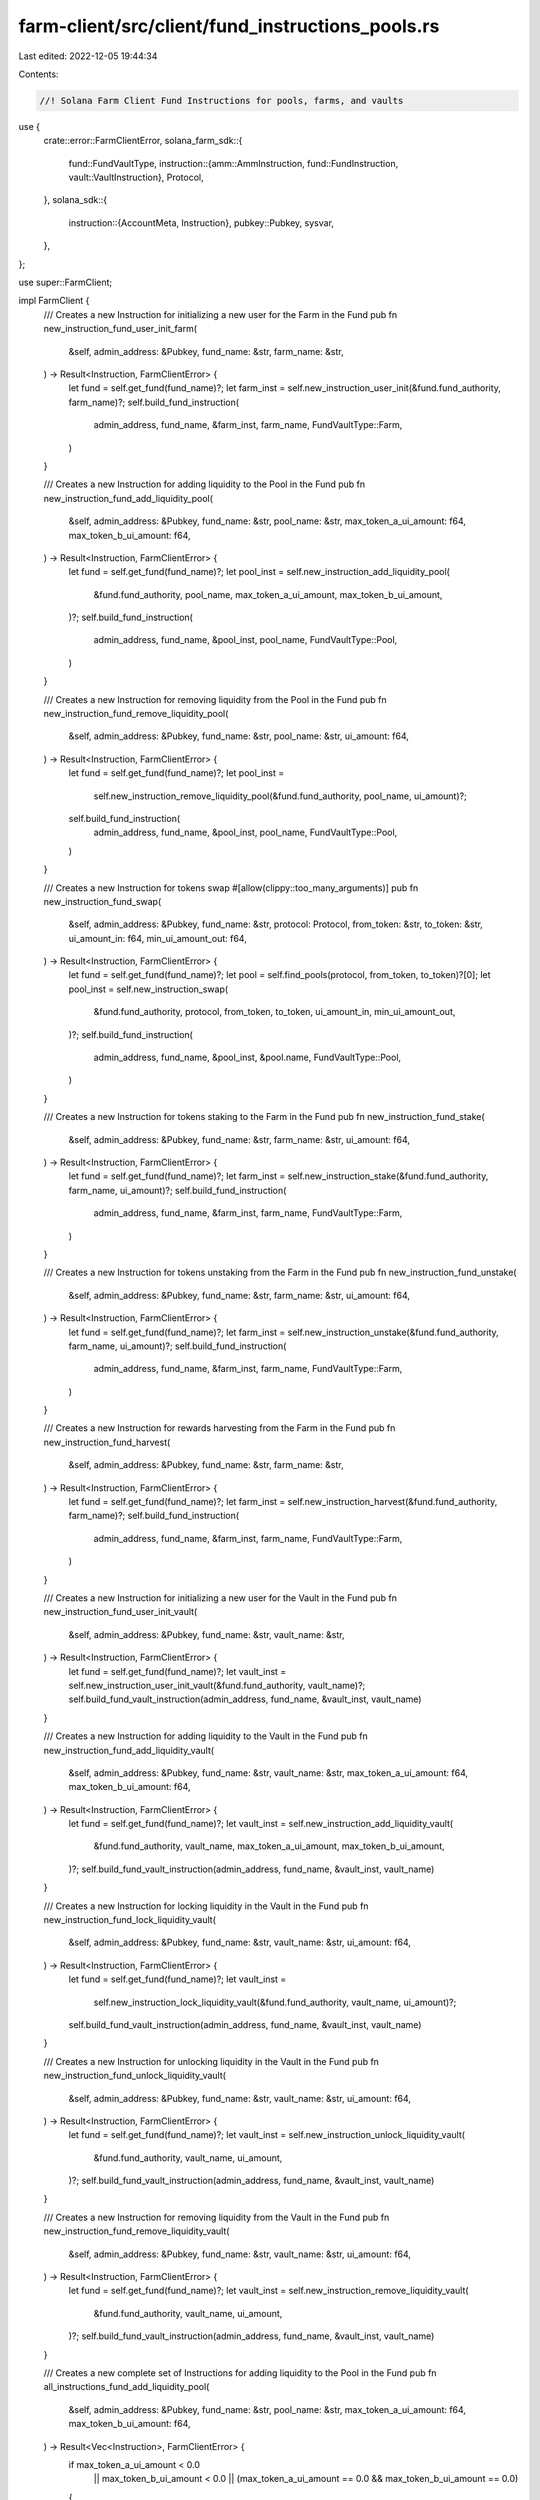 farm-client/src/client/fund_instructions_pools.rs
=================================================

Last edited: 2022-12-05 19:44:34

Contents:

.. code-block:: rs

    //! Solana Farm Client Fund Instructions for pools, farms, and vaults

use {
    crate::error::FarmClientError,
    solana_farm_sdk::{
        fund::FundVaultType,
        instruction::{amm::AmmInstruction, fund::FundInstruction, vault::VaultInstruction},
        Protocol,
    },
    solana_sdk::{
        instruction::{AccountMeta, Instruction},
        pubkey::Pubkey,
        sysvar,
    },
};

use super::FarmClient;

impl FarmClient {
    /// Creates a new Instruction for initializing a new user for the Farm in the Fund
    pub fn new_instruction_fund_user_init_farm(
        &self,
        admin_address: &Pubkey,
        fund_name: &str,
        farm_name: &str,
    ) -> Result<Instruction, FarmClientError> {
        let fund = self.get_fund(fund_name)?;
        let farm_inst = self.new_instruction_user_init(&fund.fund_authority, farm_name)?;
        self.build_fund_instruction(
            admin_address,
            fund_name,
            &farm_inst,
            farm_name,
            FundVaultType::Farm,
        )
    }

    /// Creates a new Instruction for adding liquidity to the Pool in the Fund
    pub fn new_instruction_fund_add_liquidity_pool(
        &self,
        admin_address: &Pubkey,
        fund_name: &str,
        pool_name: &str,
        max_token_a_ui_amount: f64,
        max_token_b_ui_amount: f64,
    ) -> Result<Instruction, FarmClientError> {
        let fund = self.get_fund(fund_name)?;
        let pool_inst = self.new_instruction_add_liquidity_pool(
            &fund.fund_authority,
            pool_name,
            max_token_a_ui_amount,
            max_token_b_ui_amount,
        )?;
        self.build_fund_instruction(
            admin_address,
            fund_name,
            &pool_inst,
            pool_name,
            FundVaultType::Pool,
        )
    }

    /// Creates a new Instruction for removing liquidity from the Pool in the Fund
    pub fn new_instruction_fund_remove_liquidity_pool(
        &self,
        admin_address: &Pubkey,
        fund_name: &str,
        pool_name: &str,
        ui_amount: f64,
    ) -> Result<Instruction, FarmClientError> {
        let fund = self.get_fund(fund_name)?;
        let pool_inst =
            self.new_instruction_remove_liquidity_pool(&fund.fund_authority, pool_name, ui_amount)?;
        self.build_fund_instruction(
            admin_address,
            fund_name,
            &pool_inst,
            pool_name,
            FundVaultType::Pool,
        )
    }

    /// Creates a new Instruction for tokens swap
    #[allow(clippy::too_many_arguments)]
    pub fn new_instruction_fund_swap(
        &self,
        admin_address: &Pubkey,
        fund_name: &str,
        protocol: Protocol,
        from_token: &str,
        to_token: &str,
        ui_amount_in: f64,
        min_ui_amount_out: f64,
    ) -> Result<Instruction, FarmClientError> {
        let fund = self.get_fund(fund_name)?;
        let pool = self.find_pools(protocol, from_token, to_token)?[0];
        let pool_inst = self.new_instruction_swap(
            &fund.fund_authority,
            protocol,
            from_token,
            to_token,
            ui_amount_in,
            min_ui_amount_out,
        )?;
        self.build_fund_instruction(
            admin_address,
            fund_name,
            &pool_inst,
            &pool.name,
            FundVaultType::Pool,
        )
    }

    /// Creates a new Instruction for tokens staking to the Farm in the Fund
    pub fn new_instruction_fund_stake(
        &self,
        admin_address: &Pubkey,
        fund_name: &str,
        farm_name: &str,
        ui_amount: f64,
    ) -> Result<Instruction, FarmClientError> {
        let fund = self.get_fund(fund_name)?;
        let farm_inst = self.new_instruction_stake(&fund.fund_authority, farm_name, ui_amount)?;
        self.build_fund_instruction(
            admin_address,
            fund_name,
            &farm_inst,
            farm_name,
            FundVaultType::Farm,
        )
    }

    /// Creates a new Instruction for tokens unstaking from the Farm in the Fund
    pub fn new_instruction_fund_unstake(
        &self,
        admin_address: &Pubkey,
        fund_name: &str,
        farm_name: &str,
        ui_amount: f64,
    ) -> Result<Instruction, FarmClientError> {
        let fund = self.get_fund(fund_name)?;
        let farm_inst = self.new_instruction_unstake(&fund.fund_authority, farm_name, ui_amount)?;
        self.build_fund_instruction(
            admin_address,
            fund_name,
            &farm_inst,
            farm_name,
            FundVaultType::Farm,
        )
    }

    /// Creates a new Instruction for rewards harvesting from the Farm in the Fund
    pub fn new_instruction_fund_harvest(
        &self,
        admin_address: &Pubkey,
        fund_name: &str,
        farm_name: &str,
    ) -> Result<Instruction, FarmClientError> {
        let fund = self.get_fund(fund_name)?;
        let farm_inst = self.new_instruction_harvest(&fund.fund_authority, farm_name)?;
        self.build_fund_instruction(
            admin_address,
            fund_name,
            &farm_inst,
            farm_name,
            FundVaultType::Farm,
        )
    }

    /// Creates a new Instruction for initializing a new user for the Vault in the Fund
    pub fn new_instruction_fund_user_init_vault(
        &self,
        admin_address: &Pubkey,
        fund_name: &str,
        vault_name: &str,
    ) -> Result<Instruction, FarmClientError> {
        let fund = self.get_fund(fund_name)?;
        let vault_inst = self.new_instruction_user_init_vault(&fund.fund_authority, vault_name)?;
        self.build_fund_vault_instruction(admin_address, fund_name, &vault_inst, vault_name)
    }

    /// Creates a new Instruction for adding liquidity to the Vault in the Fund
    pub fn new_instruction_fund_add_liquidity_vault(
        &self,
        admin_address: &Pubkey,
        fund_name: &str,
        vault_name: &str,
        max_token_a_ui_amount: f64,
        max_token_b_ui_amount: f64,
    ) -> Result<Instruction, FarmClientError> {
        let fund = self.get_fund(fund_name)?;
        let vault_inst = self.new_instruction_add_liquidity_vault(
            &fund.fund_authority,
            vault_name,
            max_token_a_ui_amount,
            max_token_b_ui_amount,
        )?;
        self.build_fund_vault_instruction(admin_address, fund_name, &vault_inst, vault_name)
    }

    /// Creates a new Instruction for locking liquidity in the Vault in the Fund
    pub fn new_instruction_fund_lock_liquidity_vault(
        &self,
        admin_address: &Pubkey,
        fund_name: &str,
        vault_name: &str,
        ui_amount: f64,
    ) -> Result<Instruction, FarmClientError> {
        let fund = self.get_fund(fund_name)?;
        let vault_inst =
            self.new_instruction_lock_liquidity_vault(&fund.fund_authority, vault_name, ui_amount)?;
        self.build_fund_vault_instruction(admin_address, fund_name, &vault_inst, vault_name)
    }

    /// Creates a new Instruction for unlocking liquidity in the Vault in the Fund
    pub fn new_instruction_fund_unlock_liquidity_vault(
        &self,
        admin_address: &Pubkey,
        fund_name: &str,
        vault_name: &str,
        ui_amount: f64,
    ) -> Result<Instruction, FarmClientError> {
        let fund = self.get_fund(fund_name)?;
        let vault_inst = self.new_instruction_unlock_liquidity_vault(
            &fund.fund_authority,
            vault_name,
            ui_amount,
        )?;
        self.build_fund_vault_instruction(admin_address, fund_name, &vault_inst, vault_name)
    }

    /// Creates a new Instruction for removing liquidity from the Vault in the Fund
    pub fn new_instruction_fund_remove_liquidity_vault(
        &self,
        admin_address: &Pubkey,
        fund_name: &str,
        vault_name: &str,
        ui_amount: f64,
    ) -> Result<Instruction, FarmClientError> {
        let fund = self.get_fund(fund_name)?;
        let vault_inst = self.new_instruction_remove_liquidity_vault(
            &fund.fund_authority,
            vault_name,
            ui_amount,
        )?;
        self.build_fund_vault_instruction(admin_address, fund_name, &vault_inst, vault_name)
    }

    /// Creates a new complete set of Instructions for adding liquidity to the Pool in the Fund
    pub fn all_instructions_fund_add_liquidity_pool(
        &self,
        admin_address: &Pubkey,
        fund_name: &str,
        pool_name: &str,
        max_token_a_ui_amount: f64,
        max_token_b_ui_amount: f64,
    ) -> Result<Vec<Instruction>, FarmClientError> {
        if max_token_a_ui_amount < 0.0
            || max_token_b_ui_amount < 0.0
            || (max_token_a_ui_amount == 0.0 && max_token_b_ui_amount == 0.0)
        {
            return Err(FarmClientError::ValueError(format!(
                "Invalid add liquidity amounts {} and {} specified for Pool {}: Must be greater or equal to zero and at least one non-zero.",
                max_token_a_ui_amount, max_token_b_ui_amount, pool_name
            )));
        }
        // check custodies
        let mut inst = Vec::<Instruction>::new();
        self.check_fund_pool_custodies(
            admin_address,
            fund_name,
            pool_name,
            max_token_a_ui_amount,
            max_token_b_ui_amount,
            0.0,
            true,
            &mut inst,
        )?;

        // create and send the instruction
        inst.push(self.new_instruction_fund_add_liquidity_pool(
            admin_address,
            fund_name,
            pool_name,
            max_token_a_ui_amount,
            max_token_b_ui_amount,
        )?);

        Ok(inst)
    }

    /// Creates a new complete set of Instructions for removing liquidity from the Pool in the Fund
    pub fn all_instructions_fund_remove_liquidity_pool(
        &self,
        admin_address: &Pubkey,
        fund_name: &str,
        pool_name: &str,
        ui_amount: f64,
    ) -> Result<Vec<Instruction>, FarmClientError> {
        // check custodies
        let mut inst = Vec::<Instruction>::new();
        self.check_fund_pool_custodies(
            admin_address,
            fund_name,
            pool_name,
            0.0,
            0.0,
            ui_amount,
            true,
            &mut inst,
        )?;

        // create and send the instruction
        inst.push(self.new_instruction_fund_remove_liquidity_pool(
            admin_address,
            fund_name,
            pool_name,
            ui_amount,
        )?);

        Ok(inst)
    }

    /// Creates a new complete set of Instructions for swapping tokens in the Fund
    #[allow(clippy::too_many_arguments)]
    pub fn all_instructions_fund_swap(
        &self,
        admin_address: &Pubkey,
        fund_name: &str,
        protocol: Protocol,
        from_token: &str,
        to_token: &str,
        ui_amount_in: f64,
        min_ui_amount_out: f64,
    ) -> Result<Vec<Instruction>, FarmClientError> {
        // check amount
        if ui_amount_in < 0.0 {
            return Err(FarmClientError::ValueError(format!(
                "Invalid ui_amount_in {} specified for swap: Must be zero or greater.",
                ui_amount_in
            )));
        }
        // check custodies
        let mut inst = Vec::<Instruction>::new();
        self.check_fund_custody(
            admin_address,
            fund_name,
            from_token,
            ui_amount_in,
            &mut inst,
        )?;
        self.check_fund_custody(admin_address, fund_name, to_token, 0.0, &mut inst)?;

        // create and send the instruction
        inst.push(self.new_instruction_fund_swap(
            admin_address,
            fund_name,
            protocol,
            from_token,
            to_token,
            ui_amount_in,
            min_ui_amount_out,
        )?);

        Ok(inst)
    }

    /// Creates a new complete set of Instructions for staking tokens to the Farm in the Fund
    pub fn all_instructions_fund_stake(
        &self,
        admin_address: &Pubkey,
        fund_name: &str,
        farm_name: &str,
        ui_amount: f64,
    ) -> Result<Vec<Instruction>, FarmClientError> {
        // check custodies
        let mut inst = Vec::<Instruction>::new();
        self.check_fund_farm_custodies(admin_address, fund_name, farm_name, ui_amount, &mut inst)?;

        // create and send the instruction
        inst.push(self.new_instruction_fund_stake(
            admin_address,
            fund_name,
            farm_name,
            ui_amount,
        )?);

        Ok(inst)
    }

    /// Creates a new complete set of Instructions for unstaking tokens from the Farm in the Fund
    pub fn all_instructions_fund_unstake(
        &self,
        admin_address: &Pubkey,
        fund_name: &str,
        farm_name: &str,
        ui_amount: f64,
    ) -> Result<Vec<Instruction>, FarmClientError> {
        // check custodies
        let mut inst = Vec::<Instruction>::new();
        self.check_fund_farm_custodies(admin_address, fund_name, farm_name, 0.0, &mut inst)?;

        // create and send the instruction
        inst.push(self.new_instruction_fund_unstake(
            admin_address,
            fund_name,
            farm_name,
            ui_amount,
        )?);

        Ok(inst)
    }

    /// Creates a new complete set of Instructions for harvesting rewards from the Farm in the Fund
    pub fn all_instructions_fund_harvest(
        &self,
        admin_address: &Pubkey,
        fund_name: &str,
        farm_name: &str,
    ) -> Result<Vec<Instruction>, FarmClientError> {
        // check custodies
        let mut inst = Vec::<Instruction>::new();
        self.check_fund_farm_custodies(admin_address, fund_name, farm_name, 0.0, &mut inst)?;

        // create and send the instruction
        inst.push(self.new_instruction_fund_harvest(admin_address, fund_name, farm_name)?);

        Ok(inst)
    }

    /// Creates a new complete set of Instructions for adding liquidity to the Vault in the Fund
    pub fn all_instructions_fund_add_liquidity_vault(
        &self,
        admin_address: &Pubkey,
        fund_name: &str,
        vault_name: &str,
        max_token_a_ui_amount: f64,
        max_token_b_ui_amount: f64,
    ) -> Result<Vec<Instruction>, FarmClientError> {
        if max_token_a_ui_amount < 0.0
            || max_token_b_ui_amount < 0.0
            || (max_token_a_ui_amount == 0.0 && max_token_b_ui_amount == 0.0)
        {
            return Err(FarmClientError::ValueError(format!(
                "Invalid add liquidity amounts {} and {} specified for Vault {}: Must be greater or equal to zero and at least one non-zero.",
                max_token_a_ui_amount, max_token_b_ui_amount, vault_name
            )));
        }

        let mut inst = Vec::<Instruction>::new();
        self.check_fund_vault_custodies(
            admin_address,
            fund_name,
            vault_name,
            max_token_a_ui_amount,
            max_token_b_ui_amount,
            0.0,
            true,
            true,
            &mut inst,
        )?;

        // insert add liquidity instruction
        inst.push(self.new_instruction_fund_add_liquidity_vault(
            admin_address,
            fund_name,
            vault_name,
            max_token_a_ui_amount,
            max_token_b_ui_amount,
        )?);

        // lock liquidity if required by the vault
        let vault = self.get_vault(vault_name)?;
        if vault.lock_required {
            let lock_inst = self.new_instruction_fund_lock_liquidity_vault(
                admin_address,
                fund_name,
                vault_name,
                0.0,
            )?;
            inst.push(lock_inst);
        }

        Ok(inst)
    }

    /// Creates a new complete set of Instructions for adding locked liquidity to the Vault in the Fund
    pub fn all_instructions_fund_add_locked_liquidity_vault(
        &self,
        admin_address: &Pubkey,
        fund_name: &str,
        vault_name: &str,
        ui_amount: f64,
    ) -> Result<Vec<Instruction>, FarmClientError> {
        // check fund accounts
        let mut inst = Vec::<Instruction>::new();
        self.check_fund_vault_custodies(
            admin_address,
            fund_name,
            vault_name,
            0.0,
            0.0,
            0.0,
            true,
            false,
            &mut inst,
        )?;

        // check if the user has locked balance
        if ui_amount > 0.0 {
            let fund = self.get_fund(fund_name)?;
            let lp_debt = self
                .get_vault_user_info(&fund.fund_authority, vault_name)?
                .lp_tokens_debt;
            let pool_token_decimals = self.get_vault_lp_token_decimals(vault_name)?;
            if self.tokens_to_ui_amount_with_decimals(lp_debt, pool_token_decimals) < ui_amount {
                return Err(FarmClientError::InsufficientBalance(
                    "Not enough locked tokens to deposit".to_string(),
                ));
            }
        }

        inst.push(self.new_instruction_fund_lock_liquidity_vault(
            admin_address,
            fund_name,
            vault_name,
            ui_amount,
        )?);

        Ok(inst)
    }

    /// Creates a new complete set of Instructions for removing liquidity from the Vault in the Fund
    pub fn all_instructions_fund_remove_liquidity_vault(
        &self,
        admin_address: &Pubkey,
        fund_name: &str,
        vault_name: &str,
        ui_amount: f64,
    ) -> Result<Vec<Instruction>, FarmClientError> {
        // check user accounts
        let vault = self.get_vault(vault_name)?;
        let mut inst = Vec::<Instruction>::new();
        self.check_fund_vault_custodies(
            admin_address,
            fund_name,
            vault_name,
            0.0,
            0.0,
            0.0,
            true,
            false,
            &mut inst,
        )?;

        // unlock liquidity first if required by the vault
        if vault.unlock_required {
            inst.push(self.new_instruction_fund_unlock_liquidity_vault(
                admin_address,
                fund_name,
                vault_name,
                ui_amount,
            )?);
            inst.push(self.new_instruction_fund_remove_liquidity_vault(
                admin_address,
                fund_name,
                vault_name,
                0.0,
            )?);
        } else {
            // remove liquidity
            inst.push(self.new_instruction_fund_remove_liquidity_vault(
                admin_address,
                fund_name,
                vault_name,
                ui_amount,
            )?);
        }

        Ok(inst)
    }

    /// Creates a new complete set of Instructions for removing unlocked liquidity from the Vault in the Fund
    pub fn all_instructions_fund_remove_unlocked_liquidity_vault(
        &self,
        admin_address: &Pubkey,
        fund_name: &str,
        vault_name: &str,
        ui_amount: f64,
    ) -> Result<Vec<Instruction>, FarmClientError> {
        // check user accounts
        let mut inst = Vec::<Instruction>::new();
        self.check_fund_vault_custodies(
            admin_address,
            fund_name,
            vault_name,
            0.0,
            0.0,
            0.0,
            false,
            false,
            &mut inst,
        )?;

        // check if the user has unlocked balance
        if ui_amount > 0.0 {
            let fund = self.get_fund(fund_name)?;
            let lp_debt = self
                .get_vault_user_info(&fund.fund_authority, vault_name)?
                .lp_tokens_debt;
            let pool_token_decimals = self.get_vault_lp_token_decimals(vault_name)?;
            if self.tokens_to_ui_amount_with_decimals(lp_debt, pool_token_decimals) < ui_amount {
                return Err(FarmClientError::InsufficientBalance(
                    "Not enough unlocked tokens to remove".to_string(),
                ));
            }
        }

        inst.push(self.new_instruction_fund_remove_liquidity_vault(
            admin_address,
            fund_name,
            vault_name,
            ui_amount,
        )?);

        Ok(inst)
    }

    ///// private helpers
    fn build_fund_instruction(
        &self,
        admin_address: &Pubkey,
        fund_name: &str,
        pool_instruction: &Instruction,
        pool_or_farm_name: &str,
        vault_type: FundVaultType,
    ) -> Result<Instruction, FarmClientError> {
        let fund = self.get_fund(fund_name)?;
        let fund_ref = self.get_fund_ref(fund_name)?;

        let protocol = &FarmClient::get_protocol(pool_or_farm_name)?;
        let unpacked_instruction = AmmInstruction::unpack(pool_instruction.data.as_slice())?;
        let data = match protocol {
            Protocol::Raydium => FundInstruction::AmmInstructionRaydium {
                instruction: unpacked_instruction,
            }
            .to_vec()?,
            Protocol::Orca => FundInstruction::AmmInstructionOrca {
                instruction: unpacked_instruction,
            }
            .to_vec()?,
            _ => {
                return Err(FarmClientError::ValueError(format!(
                    "Unsupported protocol {} for Fund {}",
                    protocol, fund_name
                )));
            }
        };

        let mut accounts = vec![
            AccountMeta::new_readonly(*admin_address, true),
            AccountMeta::new_readonly(fund_ref, false),
            AccountMeta::new(fund.info_account, false),
            if matches!(unpacked_instruction, AmmInstruction::UserInit { .. }) {
                AccountMeta::new(fund.fund_authority, false)
            } else {
                AccountMeta::new_readonly(fund.fund_authority, false)
            },
            AccountMeta::new_readonly(pool_instruction.program_id, false),
            if matches!(unpacked_instruction, AmmInstruction::AddLiquidity { .. })
                || matches!(unpacked_instruction, AmmInstruction::RemoveLiquidity { .. })
            {
                AccountMeta::new(
                    self.get_fund_vault_account(fund_name, pool_or_farm_name, vault_type)?,
                    false,
                )
            } else {
                AccountMeta::new_readonly(
                    self.get_fund_vault_account(fund_name, pool_or_farm_name, vault_type)?,
                    false,
                )
            },
        ];
        accounts.extend_from_slice(&pool_instruction.accounts[1..]);
        if matches!(unpacked_instruction, AmmInstruction::Swap { .. }) {
            accounts.push(AccountMeta::new_readonly(sysvar::instructions::id(), false));
        }

        Ok(Instruction {
            program_id: fund.fund_program_id,
            data,
            accounts,
        })
    }

    fn build_fund_vault_instruction(
        &self,
        admin_address: &Pubkey,
        fund_name: &str,
        vault_instruction: &Instruction,
        vault_name: &str,
    ) -> Result<Instruction, FarmClientError> {
        let fund = self.get_fund(fund_name)?;
        let fund_ref = self.get_fund_ref(fund_name)?;

        let protocol = &FarmClient::get_protocol(vault_name)?;
        let unpacked_instruction = VaultInstruction::unpack(vault_instruction.data.as_slice())?;
        let data = match protocol {
            Protocol::Raydium => FundInstruction::VaultInstructionRaydium {
                instruction: unpacked_instruction,
            }
            .to_vec()?,
            Protocol::Orca => FundInstruction::VaultInstructionOrca {
                instruction: unpacked_instruction,
            }
            .to_vec()?,
            _ => {
                return Err(FarmClientError::ValueError(format!(
                    "Unsupported protocol {} for Fund {}",
                    protocol, fund_name
                )));
            }
        };

        let mut accounts = vec![
            AccountMeta::new_readonly(*admin_address, true),
            AccountMeta::new_readonly(fund_ref, false),
            AccountMeta::new(fund.info_account, false),
            if matches!(unpacked_instruction, VaultInstruction::UserInit { .. }) {
                AccountMeta::new(fund.fund_authority, false)
            } else {
                AccountMeta::new_readonly(fund.fund_authority, false)
            },
            AccountMeta::new_readonly(vault_instruction.program_id, false),
            if matches!(unpacked_instruction, VaultInstruction::AddLiquidity { .. })
                || matches!(
                    unpacked_instruction,
                    VaultInstruction::RemoveLiquidity { .. }
                )
            {
                AccountMeta::new(
                    self.get_fund_vault_account(fund_name, vault_name, FundVaultType::Vault)?,
                    false,
                )
            } else {
                AccountMeta::new_readonly(
                    self.get_fund_vault_account(fund_name, vault_name, FundVaultType::Vault)?,
                    false,
                )
            },
        ];
        accounts.extend_from_slice(&vault_instruction.accounts[1..]);

        Ok(Instruction {
            program_id: fund.fund_program_id,
            data,
            accounts,
        })
    }
}


